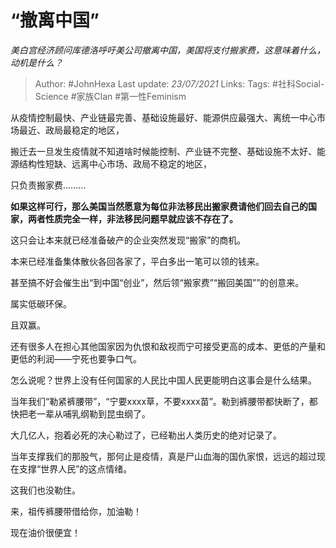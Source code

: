 * “撤离中国”
  :PROPERTIES:
  :CUSTOM_ID: 撤离中国
  :END:

/美白宫经济顾问库德洛呼吁美公司撤离中国，美国将支付搬家费，这意味着什么，动机是什么？/

#+BEGIN_QUOTE
  Author: #JohnHexa Last update: /23/07/2021/ Links: Tags:
  #社科Social-Science #家族Clan #第一性Feminism
#+END_QUOTE

从疫情控制最快、产业链最完善、基础设施最好、能源供应最强大、离统一中心市场最近、政局最稳定的地区，

搬迁去一旦发生疫情就不知道啥时候能控制、产业链不完整、基础设施不太好、能源结构性短缺、远离中心市场、政局不稳定的地区，

只负责搬家费.........

*如果这样可行，那么美国当然愿意为每位非法移民出搬家费请他们回去自己的国家，两者性质完全一样，非法移民问题早就应该不存在了。*

这只会让本来就已经准备破产的企业突然发现“搬家”的商机。

本来已经准备集体散伙各回各家了，平白多出一笔可以领的钱来。

甚至搞不好会催生出“到中国“创业”，然后领“搬家费”“搬回美国””的创意来。

属实低碳环保。

且双赢。

还有很多人在担心其他国家因为仇恨和敌视而宁可接受更高的成本、更低的产量和更低的利润------宁死也要争口气。

怎么说呢？世界上没有任何国家的人民比中国人民更能明白这事会是什么结果。

当年我们“勒紧裤腰带”，“宁要xxxx草，不要xxxx苗”。勒到裤腰带都快断了，都快把老一辈从哺乳纲勒到昆虫纲了。

大几亿人，抱着必死的决心勒过了，已经勒出人类历史的绝对记录了。

当年支撑我们的那股气，那何止是疫情，真是尸山血海的国仇家恨，远远的超过现在支撑“世界人民”的这点情绪。

这我们也没勒住。

来，祖传裤腰带借给你，加油勒！

现在油价很便宜！
